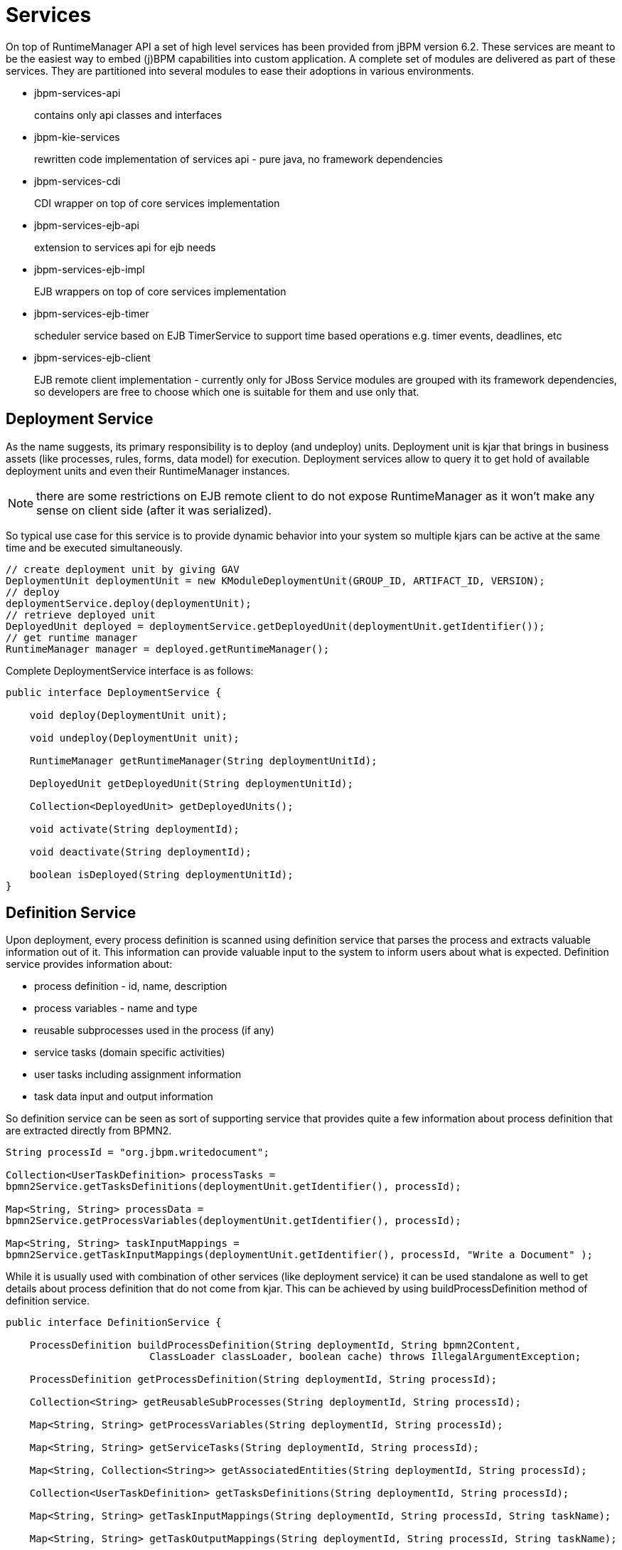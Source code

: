 
= Services

On top of RuntimeManager API a set of high level services has been provided from jBPM version 6.2.
These services are meant to be the easiest way to embed (j)BPM capabilities into custom application.
A complete set of modules are delivered as part of these services.
They are partitioned into several modules to ease their adoptions in various environments.


* jbpm-services-api
+
contains only api classes and interfaces

* jbpm-kie-services
+
rewritten code implementation of services api - pure java, no framework dependencies

* jbpm-services-cdi
+
CDI wrapper on top of core services implementation

* jbpm-services-ejb-api
+
extension to services api for ejb needs

* jbpm-services-ejb-impl
+
EJB wrappers on top of core services implementation

* jbpm-services-ejb-timer
+
scheduler service based on EJB TimerService to support time based operations e.g.
timer events, deadlines, etc

* jbpm-services-ejb-client
+
EJB remote client implementation - currently only for JBoss
 Service modules are grouped with its framework dependencies, so developers are free to choose which one is suitable for them and use only that.



== Deployment Service

As the name suggests, its primary responsibility is to deploy (and undeploy) units.
Deployment unit is kjar that brings in business assets (like processes, rules, forms, data model) for execution.
Deployment services allow to query it to get hold of available deployment units and even their RuntimeManager instances.

[NOTE]
====
there are some restrictions on EJB remote client to do not expose RuntimeManager as it won't make any sense on client side (after it was serialized).
====

So typical use case for this service is to provide dynamic behavior into your system so multiple kjars can be active at the same time and be executed simultaneously.
[source,java]
----
// create deployment unit by giving GAV
DeploymentUnit deploymentUnit = new KModuleDeploymentUnit(GROUP_ID, ARTIFACT_ID, VERSION);
// deploy
deploymentService.deploy(deploymentUnit);
// retrieve deployed unit
DeployedUnit deployed = deploymentService.getDeployedUnit(deploymentUnit.getIdentifier());
// get runtime manager
RuntimeManager manager = deployed.getRuntimeManager();
----

Complete DeploymentService interface is as follows:
[source,java]
----
public interface DeploymentService {

    void deploy(DeploymentUnit unit);

    void undeploy(DeploymentUnit unit);

    RuntimeManager getRuntimeManager(String deploymentUnitId);

    DeployedUnit getDeployedUnit(String deploymentUnitId);

    Collection<DeployedUnit> getDeployedUnits();

    void activate(String deploymentId);

    void deactivate(String deploymentId);

    boolean isDeployed(String deploymentUnitId);
}
----

== Definition Service

Upon deployment, every process definition is scanned using definition service that parses the process and extracts valuable information out of it.
This information can provide valuable input to the system to inform users about what is expected.
Definition service provides information about:

* process definition - id, name, description
* process variables - name and type
* reusable subprocesses used in the process (if any)
* service tasks (domain specific activities)
* user tasks including assignment information
* task data input and output information

So definition service can be seen as sort of supporting service that provides quite a few information about process definition that are extracted directly from BPMN2.

[source,java]
----
String processId = "org.jbpm.writedocument";

Collection<UserTaskDefinition> processTasks =
bpmn2Service.getTasksDefinitions(deploymentUnit.getIdentifier(), processId);

Map<String, String> processData =
bpmn2Service.getProcessVariables(deploymentUnit.getIdentifier(), processId);

Map<String, String> taskInputMappings =
bpmn2Service.getTaskInputMappings(deploymentUnit.getIdentifier(), processId, "Write a Document" );
----

While it is usually used with combination of other services (like deployment service) it can be used standalone as well to get details about process definition that do not come from kjar.
This can be achieved by using buildProcessDefinition method of definition service.

[source,java]
----
public interface DefinitionService {

    ProcessDefinition buildProcessDefinition(String deploymentId, String bpmn2Content,
			ClassLoader classLoader, boolean cache) throws IllegalArgumentException;

    ProcessDefinition getProcessDefinition(String deploymentId, String processId);

    Collection<String> getReusableSubProcesses(String deploymentId, String processId);

    Map<String, String> getProcessVariables(String deploymentId, String processId);

    Map<String, String> getServiceTasks(String deploymentId, String processId);

    Map<String, Collection<String>> getAssociatedEntities(String deploymentId, String processId);

    Collection<UserTaskDefinition> getTasksDefinitions(String deploymentId, String processId);

    Map<String, String> getTaskInputMappings(String deploymentId, String processId, String taskName);

    Map<String, String> getTaskOutputMappings(String deploymentId, String processId, String taskName);

}
----



== Process Service

Process service is the one that usually is of the most interest.
Once the deployment and definition service was already used to feed the system with something that can be executed.
Process service provides access to execution environment that allows:

* start new process instance
* work with existing one - signal, get details of it, get variables, etc
* work with work items

At the same time process service is a command executor so it allows to execute commands (essentially on ksession) to extend its capabilities.

Important to note is that process service is focused on runtime operations so use it whenever there is a need to alter (signal, change variables, etc) process instance and not for read operations like show available process instances by looping through given list and invoking getProcessInstance method.
For that there is dedicated runtime data service that is described below.

An example on how to deploy and run process can be done as follows:

[source,java]
----
KModuleDeploymentUnit deploymentUnit = new KModuleDeploymentUnit(GROUP_ID, ARTIFACT_ID, VERSION);

deploymentService.deploy(deploymentUnit);

long processInstanceId = processService.startProcess(deploymentUnit.getIdentifier(), "customtask");

ProcessInstance pi = processService.getProcessInstance(processInstanceId);
----

As you can see start process expects deploymentId as first argument.
This is extremely powerful to enable service to easily work with various deployments, even with same processes but coming from different versions - kjar versions.
[source,java]
----
public interface ProcessService {

    Long startProcess(String deploymentId, String processId);

    Long startProcess(String deploymentId, String processId, Map<String, Object> params);

    void abortProcessInstance(Long processInstanceId);

    void abortProcessInstances(List<Long> processInstanceIds);

    void signalProcessInstance(Long processInstanceId, String signalName, Object event);

    void signalProcessInstances(List<Long> processInstanceIds, String signalName, Object event);

    ProcessInstance getProcessInstance(Long processInstanceId);

    void setProcessVariable(Long processInstanceId, String variableId, Object value);

    void setProcessVariables(Long processInstanceId, Map<String, Object> variables);

    Object getProcessInstanceVariable(Long processInstanceId, String variableName);

    Map<String, Object> getProcessInstanceVariables(Long processInstanceId);

    Collection<String> getAvailableSignals(Long processInstanceId);

    void completeWorkItem(Long id, Map<String, Object> results);

    void abortWorkItem(Long id);

    WorkItem getWorkItem(Long id);

    List<WorkItem> getWorkItemByProcessInstance(Long processInstanceId);

    public <T> T execute(String deploymentId, Command<T> command);

    public <T> T execute(String deploymentId, Context<?> context, Command<T> command);

}
----



== Runtime Data Service

Runtime data service, as the name suggests, deals with all that refers to runtime information:

* started process instances
* executed node instances
* executed node instances
* and more

Use this service as main source of information whenever building list based UI - to show process definitions, process instances, tasks for given user, etc.
This service was designed to be as efficient as possible and still provide all required information.

Some examples:

* get all process definitions
+

[source,java]
----
Collection definitions = runtimeDataService.getProcesses(new QueryContext());
----

* get active process instances
+
[source,java]
----
Collection<processinstancedesc> instances = runtimeDataService.getProcessInstances(new QueryContext());
----

* get active nodes for given process instance
+
[source,java]
----
Collection<nodeinstancedesc> instances = runtimeDataService.getProcessInstanceHistoryActive(processInstanceId, new QueryContext());
----

* get tasks assigned to john
+
[source,java]
----
List<tasksummary> taskSummaries = runtimeDataService.getTasksAssignedAsPotentialOwner("john", new QueryFilter(0, 10));
----

There are two important arguments that the runtime data service operations supports:

* QueryContext
* QueryFilter - extension of QueryContext

These provide capabilities for efficient management result set like pagination, sorting and ordering (QueryContext). Moreover additional filtering can be applied to task queries to provide more advanced capabilities when searching for user tasks.

[source,java]
----
public interface RuntimeDataService {

    // Process instance information

    Collection<ProcessInstanceDesc> getProcessInstances(QueryContext queryContext);

    Collection<ProcessInstanceDesc> getProcessInstances(List<Integer> states, String initiator, QueryContext queryContext);

    Collection<ProcessInstanceDesc> getProcessInstancesByProcessId(List<Integer> states, String processId, String initiator, QueryContext queryContext);

    Collection<ProcessInstanceDesc> getProcessInstancesByProcessName(List<Integer> states, String processName, String initiator, QueryContext queryContext);

    Collection<ProcessInstanceDesc> getProcessInstancesByDeploymentId(String deploymentId, List<Integer> states, QueryContext queryContext);

    ProcessInstanceDesc getProcessInstanceById(long processInstanceId);

    Collection<ProcessInstanceDesc> getProcessInstancesByProcessDefinition(String processDefId, QueryContext queryContext);

    Collection<ProcessInstanceDesc> getProcessInstancesByProcessDefinition(String processDefId, List<Integer> states, QueryContext queryContext);


    // Node and Variable instance information

    NodeInstanceDesc getNodeInstanceForWorkItem(Long workItemId);

    Collection<NodeInstanceDesc> getProcessInstanceHistoryActive(long processInstanceId, QueryContext queryContext);

    Collection<NodeInstanceDesc> getProcessInstanceHistoryCompleted(long processInstanceId, QueryContext queryContext);

    Collection<NodeInstanceDesc> getProcessInstanceFullHistory(long processInstanceId, QueryContext queryContext);

    Collection<NodeInstanceDesc> getProcessInstanceFullHistoryByType(long processInstanceId, EntryType type, QueryContext queryContext);

    Collection<VariableDesc> getVariablesCurrentState(long processInstanceId);

    Collection<VariableDesc> getVariableHistory(long processInstanceId, String variableId, QueryContext queryContext);


    // Process information

    Collection<ProcessDefinition> getProcessesByDeploymentId(String deploymentId, QueryContext queryContext);

    Collection<ProcessDefinition> getProcessesByFilter(String filter, QueryContext queryContext);

    Collection<ProcessDefinition> getProcesses(QueryContext queryContext);

    Collection<String> getProcessIds(String deploymentId, QueryContext queryContext);

    ProcessDefinition getProcessById(String processId);

    ProcessDefinition getProcessesByDeploymentIdProcessId(String deploymentId, String processId);

	// user task query operations

    UserTaskInstanceDesc getTaskByWorkItemId(Long workItemId);

    UserTaskInstanceDesc getTaskById(Long taskId);

    List<TaskSummary> getTasksAssignedAsBusinessAdministrator(String userId, QueryFilter filter);

    List<TaskSummary> getTasksAssignedAsBusinessAdministratorByStatus(String userId, List<Status> statuses, QueryFilter filter);

    List<TaskSummary> getTasksAssignedAsPotentialOwner(String userId, QueryFilter filter);

    List<TaskSummary> getTasksAssignedAsPotentialOwner(String userId, List<String> groupIds, QueryFilter filter);

    List<TaskSummary> getTasksAssignedAsPotentialOwnerByStatus(String userId, List<Status> status, QueryFilter filter);

    List<TaskSummary> getTasksAssignedAsPotentialOwner(String userId, List<String> groupIds, List<Status> status, QueryFilter filter);

    List<TaskSummary> getTasksAssignedAsPotentialOwnerByExpirationDateOptional(String userId, List<Status> status, Date from, QueryFilter filter);

    List<TaskSummary> getTasksOwnedByExpirationDateOptional(String userId, List<Status> strStatuses, Date from, QueryFilter filter);

    List<TaskSummary> getTasksOwned(String userId, QueryFilter filter);

    List<TaskSummary> getTasksOwnedByStatus(String userId, List<Status> status, QueryFilter filter);

    List<Long> getTasksByProcessInstanceId(Long processInstanceId);

    List<TaskSummary> getTasksByStatusByProcessInstanceId(Long processInstanceId, List<Status> status, QueryFilter filter);

    List<AuditTask> getAllAuditTask(String userId, QueryFilter filter);

}
----



== User Task Service

User task service covers the complete life cycle of individual task so it can be managed from start to end.
It explicitly eliminates queries from it to provide scoped execution and moves all query operations into runtime data service.
Besides lifecycle operations user task service allows:

* modification of selected properties
* access to task variables
* access to task attachments
* access to task comments

On top of that user task service is a command executor as well that allows to execute custom task commands.

Complete example with start process and complete user task done by services:
[source,java]
----
long processInstanceId =
processService.startProcess(deployUnit.getIdentifier(), "org.jbpm.writedocument");

List<Long> taskIds =
runtimeDataService.getTasksByProcessInstanceId(processInstanceId);

Long taskId = taskIds.get(0);

userTaskService.start(taskId, "john");
UserTaskInstanceDesc task = runtimeDataService.getTaskById(taskId);

Map<String, Object> results = new HashMap<String, Object>();
results.put("Result", "some document data");
userTaskService.complete(taskId, "john", results);
----



[NOTE]
====
The most important thing when working with services is that there is no more need to create your own implementations of Process service that simply wraps runtime manager, runtime engine, ksession usage.
Services make use of RuntimeManager API best practices and thus eliminate various risks when working with that API.
====

== Quartz-based Timer Service

jBPM provides a cluster-ready timer service via Quartz, allowing you to dispose or load your KIE session at any time.  In order to fire each timer appropriately, this service can be utilized to manage how long a kie session should be active.

A base Quartz configuration file in the case of a clustered environment is provided as an example below:

[source,xml]
----
#============================================================================
# Configure Main Scheduler Properties
#============================================================================

org.quartz.scheduler.instanceName = jBPMClusteredScheduler
org.quartz.scheduler.instanceId = AUTO

#============================================================================
# Configure ThreadPool
#============================================================================

org.quartz.threadPool.class = org.quartz.simpl.SimpleThreadPool
org.quartz.threadPool.threadCount = 5
org.quartz.threadPool.threadPriority = 5

#============================================================================
# Configure JobStore
#============================================================================

org.quartz.jobStore.misfireThreshold = 60000

org.quartz.jobStore.class=org.quartz.impl.jdbcjobstore.JobStoreCMT
org.quartz.jobStore.driverDelegateClass=org.quartz.impl.jdbcjobstore.StdJDBCDelegate
org.quartz.jobStore.useProperties=false
org.quartz.jobStore.dataSource=managedDS
org.quartz.jobStore.nonManagedTXDataSource=nonManagedDS
org.quartz.jobStore.tablePrefix=QRTZ_
org.quartz.jobStore.isClustered=true
org.quartz.jobStore.clusterCheckinInterval = 20000

#============================================================================
# TODO: Configure Datasources
#============================================================================
#org.quartz.dataSource.managedDS.jndiURL=
#org.quartz.dataSource.nonManagedDS.jndiURL=
----

For more information on configuring a Quartz scheduler, please see the documentation for the 1.8.5 distribution archive.


== QueryService

QueryService provides advanced search capabilities that are based on Dashbuilder DataSets.
The concept behind it is that users are given control over how to retrieve data from underlying data store.
This includes complex joins with external tables such as JPA entities tables, custom systems database tables etc.

QueryService is build around two parts:

* Management operations
+

*** register query definition
*** replace query definition
*** unregister (remove) query definition
*** get query definition
*** get all registered query definitions
* Runtime operations
+

*** query - with two flavors
+

**** simple based on QueryParam as filter provider
**** advanced based on QueryParamBuilder as filter provider

DashBuilder DataSets provide support for multiple data sources (CSV, SQL, elastic search, etc) while jBPM - since its backend is RDBMS based - focuses on SQL based data sets.
So jBPM QueryService is a subset of DashBuilder DataSets capabilities to allow efficient queries with simple API.

*Terminology*



* QueryDefinition - represents definition of the data set which consists of unique name, sql expression (the query) and source - JNDI name of the data source to use when performing queries
* QueryParam - basic structure that represents individual query parameter - condition - that consists of: column name, operator, expected value(s)
* QueryResultMapper - responsible for mapping raw data set data (rows and columns) into object representation
* QueryParamBuilder - responsible for building query filters that will be applied on the query definition for given query invocation

While QueryDefinition and QueryParam are rather straightforward, QueryParamBuilder and QueryResultMapper are a bit more advanced and require slightly more attention to make use of it in the right way, and by that take advantage of their capabilities.



*QueryResultMapper*

QueryResultMapper, as the name suggests, maps data taken out from database (from data set) into object representation.
Much like ORM providers such as hibernate maps tables to entities.
Obviously there might be many object types that could be used for representing data set results so it's almost impossible to provide them out of the box.
Mappers are rather powerful and thus are pluggable, you can implement your own that will transform the result into whatever type you like.
jBPM comes with following mappers out of the box:

* org.jbpm.kie.services.impl.query.mapper.ProcessInstanceQueryMapper
+

*** registered with name - ProcessInstances
* org.jbpm.kie.services.impl.query.mapper.ProcessInstanceWithVarsQueryMapper
+

*** registered with name - ProcessInstancesWithVariables
* org.jbpm.kie.services.impl.query.mapper.ProcessInstanceWithCustomVarsQueryMapper
+

*** registered with name - ProcessInstancesWithCustomVariables
* org.jbpm.kie.services.impl.query.mapper.UserTaskInstanceQueryMapper
+

*** registered with name - UserTasks
* org.jbpm.kie.services.impl.query.mapper.UserTaskInstanceWithVarsQueryMapper
+

*** registered with name - UserTasksWithVariables
* org.jbpm.kie.services.impl.query.mapper.UserTaskInstanceWithCustomVarsQueryMapper
+

*** registered with name - UserTasksWithCustomVariables
* org.jbpm.kie.services.impl.query.mapper.TaskSummaryQueryMapper
+

*** registered with name - TaskSummaries
* org.jbpm.kie.services.impl.query.mapper.RawListQueryMapper
+

*** registered with name - RawList

Each QueryResultMapper is registered under given name to allow simple look up by name instead of referencing its class name - especially important when using EJB remote flavor of services where we want to reduce the number of dependencies and thus not relying on implementation on client side.
So to be able to reference QueryResultMapper by name, NamedQueryMapper should be used which is part of jbpm-services-api.
That acts as delegate (lazy delegate) as it will look up the actual mapper when the query is actually performed.

[source,java]
----
queryService.query("my query def", new NamedQueryMapper<Collection<ProcessInstanceDesc>>("ProcessInstances"), new QueryContext());
----

*QueryParamBuilder*

QueryParamBuilder that provides more advanced way of building filters for our data sets.
By default when using query method of QueryService that accepts zero or more QueryParam instances (as we have seen in the above examples) all of these params will be joined with AND operator meaning all of them must match.
But that's not always the case so that's why QueryParamBuilder has been introduced for users to build their on builders which will provide filters at the time the query is issued.

There is one QueryParamBuilder available out of the box and it is used to cover default QueryParams that are based on the so-called core functions.
These core functions are SQL based conditions and includes following

* IS_NULL
* NOT_NULL
* EQUALS_TO
* NOT_EQUALS_TO
* LIKE_TO
* GREATER_THAN
* GREATER_OR_EQUALS_TO
* LOWER_THAN
* LOWER_OR_EQUALS_TO
* BETWEEN
* IN
* NOT_IN

QueryParamBuilder is simple interface that is invoked as long as its build method returns non null value before query is performed.
So you can build up a complex filter options that could not be simply expressed by list of QueryParams.
Here is a basic implementation of QueryParamBuilder to give you a jump start to implement your own - note that it relies on DashBuilder Dataset API.

[source,java]
----
public class TestQueryParamBuilder implements QueryParamBuilder<ColumnFilter> {

    private Map<String, Object> parameters;
    private boolean built = false;
    public TestQueryParamBuilder(Map<String, Object> parameters) {
        this.parameters = parameters;
    }

    @Override
    public ColumnFilter build() {
        // return null if it was already invoked
        if (built) {
            return null;
        }

        String columnName = "processInstanceId";

        ColumnFilter filter = FilterFactory.OR(
                FilterFactory.greaterOrEqualsTo((Long)parameters.get("min")),
                FilterFactory.lowerOrEqualsTo((Long)parameters.get("max")));
        filter.setColumnId(columnName);

        built = true;
        return filter;
    }

}
----

Once you have query param builder implemented you simply use its instance when performing query via QueryService

[source,java]
----
queryService.query("my query def", ProcessInstanceQueryMapper.get(), new QueryContext(), paramBuilder);
----

*Typical usage scenario*

First thing the user needs to do is to define data set - view of the data you want to work with - so-called QueryDefinition in services api.

[source,java]
----
SqlQueryDefinition query = new SqlQueryDefinition("getAllProcessInstances", "java:jboss/datasources/ExampleDS");
query.setExpression("select * from processinstancelog");
----

This is the simplest possible query definition as it can be:

* constructor takes
+

*** a unique name that identifies it on runtime
*** data source JNDI name used when performing queries on this definition - in other words source of data
* expression - the most important part - is the sql statement that builds up the view to be filtered when performing queries

Once we have the sql query definition we can register it so it can be used later for actual queries.


[source,java]
----
queryService.registerQuery(query);
----

From now on, this query definition can be used to perform actual queries (or data lookups to use terminology from data sets). Following is the basic one that collects data as is, without any filtering


[source,java]
----
Collection<ProcessInstanceDesc> instances = queryService.query("getAllProcessInstances", ProcessInstanceQueryMapper.get(), new QueryContext());
----

Above query was very simple and used defaults from QueryContext - paging and sorting.
So let's take a look at one that changes the defaults of the paging and sorting


[source,java]
----
QueryContext ctx = new QueryContext(0, 100, "start_date", true);
         
Collection<ProcessInstanceDesc> instances = queryService.query("getAllProcessInstances", ProcessInstanceQueryMapper.get(), ctx);
----

Now let's take a look at how to do data filtering

[source,java]
----
// single filter param
Collection<ProcessInstanceDesc> instances = queryService.query("getAllProcessInstances", ProcessInstanceQueryMapper.get(), new QueryContext(), QueryParam.likeTo(COLUMN_PROCESSID, true, "org.jbpm%"));
 
// multiple filter params (AND)
Collection<ProcessInstanceDesc> instances = queryService.query("getAllProcessInstances", ProcessInstanceQueryMapper.get(), new QueryContext(),
 QueryParam.likeTo(COLUMN_PROCESSID, true, "org.jbpm%"),
 QueryParam.in(COLUMN_STATUS, 1, 3));
----

With that end user is put in driver seat to define what data and how they should be fetched.
Not being limited by JPA provider nor anything else.
Moreover this promotes use of tailored queries for your environment as in most of the case there will be single database used and thus specific features of that database can be used to increase performance.

Further examples can be found http://mswiderski.blogspot.com/2016/01/advanced-queries-in-jbpm-64.html[here].

== ProcessInstanceMigrationService

The `ProcessInstanceMigrationService` service is a utility used to migrate given process instances from one deployment to another. Process or task variables are not affected by the migration. The `ProcessInstanceMigrationService` service enables you to change the process definition for the {PROCESS_ENGINE}.

For process instance migrations, let active process instances finish and start new process instances in the new deployment. If this approach is not suitable to your needs, consider the following before starting process instance migration:

* Backward compatibility
* Data change
* Need for node mapping

You should create backward compatible processes whenever possible, such as extending process definitions. For example, removing specific nodes from the process definition breaks compatibility. In such case, you must provide new node mapping in case an active process instance is in a node that has been removed.

A node map contains source node IDs from the old process definition mapped to target node IDs in the new process definition. You can map nodes of the same type only, such as a user task to a user task.

{PRODUCT} offers several implementations of the migration service:

[source,java]
----
public interface ProcessInstanceMigrationService {
 /**
 * Migrates given process instance that belongs to source deployment, into target process id that belongs to target deployment.
 * Following rules are enforced:
 * <ul>
 * <li>source deployment id must be there</li>
 * <li>process instance id must point to existing and active process instance</li>
 * <li>target deployment must exist</li>
 * <li>target process id must exist in target deployment</li>
 * </ul>
 * Migration returns migration report regardless of migration being successful or not that needs to be examined for migration outcome.
 * @param sourceDeploymentId deployment that process instance to be migrated belongs to
 * @param processInstanceId id of the process instance to be migrated
 * @param targetDeploymentId id of deployment that target process belongs to
 * @param targetProcessId id of the process process instance should be migrated to
 * @return returns complete migration report
 */
 MigrationReport migrate(String sourceDeploymentId, Long processInstanceId, String targetDeploymentId, String targetProcessId);
 /**
 * Migrates given process instance (with node mapping) that belongs to source deployment, into target process id that belongs to target deployment.
 * Following rules are enforced:
 * <ul>
 * <li>source deployment id must be there</li>
 * <li>process instance id must point to existing and active process instance</li>
 * <li>target deployment must exist</li>
 * <li>target process id must exist in target deployment</li>
 * </ul>
 * Migration returns migration report regardless of migration being successful or not that needs to be examined for migration outcome.
 * @param sourceDeploymentId deployment that process instance to be migrated belongs to
 * @param processInstanceId id of the process instance to be migrated
 * @param targetDeploymentId id of deployment that target process belongs to
 * @param targetProcessId id of the process process instance should be migrated to
 * @param nodeMapping node mapping - source and target unique ids of nodes to be mapped - from process instance active nodes to new process nodes
 * @return returns complete migration report
 */
 MigrationReport migrate(String sourceDeploymentId, Long processInstanceId, String targetDeploymentId, String targetProcessId, Map<String, String> nodeMapping);
 /**
 * Migrates given process instances that belong to source deployment, into target process id that belongs to target deployment.
 * Following rules are enforced:
 * <ul>
 * <li>source deployment id must be there</li>
 * <li>process instance id must point to existing and active process instance</li>
 * <li>target deployment must exist</li>
 * <li>target process id must exist in target deployment</li>
 * </ul>
 * Migration returns list of migration report - one per process instance, regardless of migration being successful or not that needs to be examined for migration outcome.
 * @param sourceDeploymentId deployment that process instance to be migrated belongs to
 * @param processInstanceIds list of process instance id to be migrated
 * @param targetDeploymentId id of deployment that target process belongs to
 * @param targetProcessId id of the process process instance should be migrated to
 * @return returns complete migration report
 */
 List<MigrationReport> migrate(String sourceDeploymentId, List<Long> processInstanceIds, String targetDeploymentId, String targetProcessId);
 /**
 * Migrates given process instances (with node mapping) that belong to source deployment, into target process id that belongs to target deployment.
 * Following rules are enforced:
 * <ul>
 * <li>source deployment id must be there</li>
 * <li>process instance id must point to existing and active process instance</li>
 * <li>target deployment must exist</li>
 * <li>target process id must exist in target deployment</li>
 * </ul>
 * Migration returns list of migration report - one per process instance, regardless of migration being successful or not that needs to be examined for migration outcome.
 * @param sourceDeploymentId deployment that process instance to be migrated belongs to
 * @param processInstanceIds list of process instance id to be migrated
 * @param targetDeploymentId id of deployment that target process belongs to
 * @param targetProcessId id of the process process instance should be migrated to
 * @param nodeMapping node mapping - source and target unique ids of nodes to be mapped - from process instance active nodes to new process nodes
 * @return returns list of migration reports one per each process instance
 */
 List<MigrationReport> migrate(String sourceDeploymentId, List<Long> processInstanceIds, String targetDeploymentId, String targetProcessId, Map<String, String> nodeMapping);
}
----

To migrate process instances on the KIE Server, use the following implementations. These correspond with the implementations described in the previous code sample.

[source,java]
----
public interface ProcessAdminServicesClient {

    MigrationReportInstance migrateProcessInstance(String containerId, Long processInstanceId, String targetContainerId, String targetProcessId);

    MigrationReportInstance migrateProcessInstance(String containerId, Long processInstanceId, String targetContainerId, String targetProcessId, Map<String, String> nodeMapping);

    List<MigrationReportInstance> migrateProcessInstances(String containerId, List<Long> processInstancesId, String targetContainerId, String targetProcessId);

    List<MigrationReportInstance> migrateProcessInstances(String containerId, List<Long> processInstancesId, String targetContainerId, String targetProcessId, Map<String, String> nodeMapping);
}
----

You can migrate a single process instance, or multiple process instances at once. If you migrate multiple process instances, each instance will be migrated in a separate transaction to ensure that the migrations do not affect each other.

After migration is done, the `migrate` method returns a `MigrationReport` object that contains the following information:

* Start and end dates of the migration.
* Migration outcome (success or failure).
* Log entry as `INFO`, `WARN`, or `ERROR` type. The `ERROR` message terminates the migration.

The following is an example process instance migration:

.Example Process Instance Migration
[source,java]
----
import org.kie.server.api.model.admin.MigrationReportInstance;
import org.kie.server.api.marshalling.MarshallingFormat;
import org.kie.server.client.KieServicesClient;
import org.kie.server.client.KieServicesConfiguration;

public class ProcessInstanceMigrationTest{

	private static final String SOURCE_CONTAINER = "com.redhat:MigrateMe:1.0";
  private static final String SOURCE_PROCESS_ID = "MigrateMe.MigrateMev1";
	private static final String TARGET_CONTAINER = "com.redhat:MigrateMe:2";
  private static final String TARGET_PROCESS_ID = "MigrateMe.MigrateMeV2";

	public static void main(String[] args) {

		KieServicesConfiguration config = KieServicesFactory.newRestConfiguration("http://HOST:PORT/kie-server/services/rest/server", "USERNAME", "PASSWORD");
		config.setMarshallingFormat(MarshallingFormat.JSON);
		KieServicesClient client = KieServicesFactory.newKieServicesClient(config);

		long sourcePid = client.getProcessClient().startProcess(SOURCE_CONTAINER, SOURCE_PROCESS_ID);

    // Use the 'report' object to return migration results.
		MigrationReportInstance report = client.getAdminClient().migrateProcessInstance(SOURCE_CONTAINER, sourcePid,TARGET_CONTAINER, TARGET_PROCESS_ID);

		System.out.println("Was migration successful:" + report.isSuccessful());

		client.getProcessClient().abortProcessInstance(TARGET_CONTAINER, sourcePid);

	}
}
----

=== Known limitations


* When a new or modified task requires inputs which are not available in the migrated v2 process instance.

* Modifying the tasks prior to the active task where the changes have an impact on the further processing.

* Removing a human task which is currently active (can only be replaced - requires to be mapped to another human task)

* Adding a new task parallel to the single active task (all branches in AND gateway are not activated - process will stuck)

* Removing the active timer events (won’t be changed in DB)

* Fixing or updating inputs and outputs in an active task (task data aren’t migrated)

* Node mapping updates only the task node name and description! (other task fields won’t be mapped including the TaskName variable)


== Working with deployments

Deployment Service provides a convenient way to put business assets to an execution environment but there are cases that require some additional management to make them available in the right context.

*Activation and Deactivation of deployments*

Imagine a situation where there are a number of processes already running of given deployment and then new version of these processes comes into the runtime environment.
With that administrator can decide that new instances of given process definition should be using new version only while already active instances should continue with the previous version.

To help with that, deployment service has been equipped with the following methods:

* activate
+
allows to activate given deployment so it can be available for interaction meaning will show its process definition and allow to start new process instances of that project's processes

* deactivate
+
allows to deactivate deployment which will disable option to see or start new process instances of that project's processes but will allow to continue working with already active process instances, e.g.
signal, work with user task etc


This feature allows smooth transition between project versions without the need of process instance migration.

*Deployment synchronization*

Prior to jBPM 6.2, jbpm services did not have deployment store by default.
When embedded in business-central/kie-wb they utilized sistem.git VFS repository to preserve deployed units across server restarts.
While that works fine, it comes with some drawbacks:

* not available for custom systems that use services
* requires complex setup in cluster - zookeeper and helix

With version 6.2 jbpm services come with deployment synchronizer that stores available deployments into database, including its deployment descriptor.
At the same time it constantly monitors that table to keep it in sync with other installations that might be using the same data source.
This is especially important when running in cluster or when {CENTRAL} runs next to custom application and both should be able to operate on the same artifacts.

By default synchronization must be configured (when running as core services while it is automatically enabled for ejb and cdi extensions). To configure synchronization following needs to be configured:
[source,java]
----
TransactionalCommandService commandService = new TransactionalCommandService(emf);

DeploymentStore store = new DeploymentStore();
store.setCommandService(commandService);

DeploymentSynchronizer sync = new DeploymentSynchronizer();
sync.setDeploymentService(deploymentService);
sync.setDeploymentStore(store);

DeploymentSyncInvoker invoker = new DeploymentSyncInvoker(sync, 2L, 3L, TimeUnit.SECONDS);
invoker.start();
....
invoker.stop();
----

With this, deployments will be synchronized every 3 seconds with initial delay of two seconds.

*Invoking latest version of project's processes*

In case there is a need to always work with the latest version of the project's process, services allow to interact with various operations using deployment id with latest keyword.
Let's go over an example to better understand the feature.

Initially deployed unit is org.jbpm:HR:1.0 which has the first version of a hiring process.
After several weeks, new version is developed and deployed to the execution server - org.jbpm:HR.2.0 with version 2 of the hiring process.

To allow callers of the services to interact without being worried if they work with latest version, they can use following deployment id:

[source]
----
org.jbpm.HR:latest
----

this will always find out the latest available version of project that is identified by:

* groupId: org.jbpm
* artifactId: HR

version comparison is based on Maven version numbers and relies on Maven-based algorithm to find the latest one.

[NOTE]
====
This is only supported when process identifier remains the same in all project versions
====

Here is a complete example with deployment of multiple versions and interacting always with the latest:
[source,java]
----
KModuleDeploymentUnit deploymentUnitV1 = new KModuleDeploymentUnit("org.jbpm", "HR", "1.0");
deploymentService.deploy(deploymentUnitV1);

long processInstanceId = processService.startProcess("org.jbpm:HR:LATEST", "customtask");
ProcessInstanceDesc piDesc = runtimeDataService.getProcessInstanceById(processInstanceId);

// we have started process with project's version 1
assertEquals(deploymentUnitV1.getIdentifier(), piDesc.getDeploymentId());

// next we deploy version 1
KModuleDeploymentUnit deploymentUnitV2 = new KModuleDeploymentUnit("org.jbpm", "HR", "2.0");
deploymentService.deploy(deploymentUnitV2);

processInstanceId = processService.startProcess("org.jbpm:HR:LATEST", "customtask");
piDesc = runtimeDataService.getProcessInstanceById(processInstanceId);

// this time we have started process with project's version 2
assertEquals(deploymentUnitV2.getIdentifier(), piDesc.getDeploymentId());
----

As illustrated this provides very powerful feature when interacting with frequently changing environment that allows to always be up to date when it comes to use of process definitions.

[NOTE]
====
This feature is also available in REST interface so whenever sending request with deployment id, it's enough to replace concrete version with LATEST keyword to make use of this feature.
====
